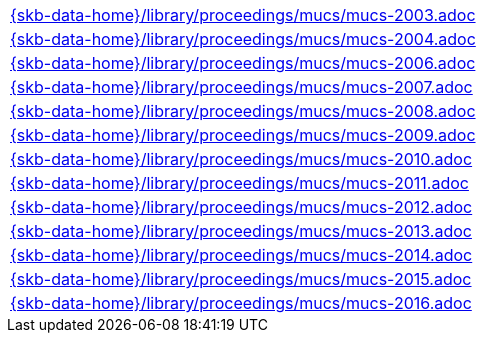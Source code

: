 //
// ============LICENSE_START=======================================================
//  Copyright (C) 2018 Sven van der Meer. All rights reserved.
// ================================================================================
// This file is licensed under the CREATIVE COMMONS ATTRIBUTION 4.0 INTERNATIONAL LICENSE
// Full license text at https://creativecommons.org/licenses/by/4.0/legalcode
// 
// SPDX-License-Identifier: CC-BY-4.0
// ============LICENSE_END=========================================================
//
// @author Sven van der Meer (vdmeer.sven@mykolab.com)
//

[cols="a", grid=rows, frame=none, %autowidth.stretch]
|===
|include::{skb-data-home}/library/proceedings/mucs/mucs-2003.adoc[]
|include::{skb-data-home}/library/proceedings/mucs/mucs-2004.adoc[]
|include::{skb-data-home}/library/proceedings/mucs/mucs-2006.adoc[]
|include::{skb-data-home}/library/proceedings/mucs/mucs-2007.adoc[]
|include::{skb-data-home}/library/proceedings/mucs/mucs-2008.adoc[]
|include::{skb-data-home}/library/proceedings/mucs/mucs-2009.adoc[]
|include::{skb-data-home}/library/proceedings/mucs/mucs-2010.adoc[]
|include::{skb-data-home}/library/proceedings/mucs/mucs-2011.adoc[]
|include::{skb-data-home}/library/proceedings/mucs/mucs-2012.adoc[]
|include::{skb-data-home}/library/proceedings/mucs/mucs-2013.adoc[]
|include::{skb-data-home}/library/proceedings/mucs/mucs-2014.adoc[]
|include::{skb-data-home}/library/proceedings/mucs/mucs-2015.adoc[]
|include::{skb-data-home}/library/proceedings/mucs/mucs-2016.adoc[]
|===

